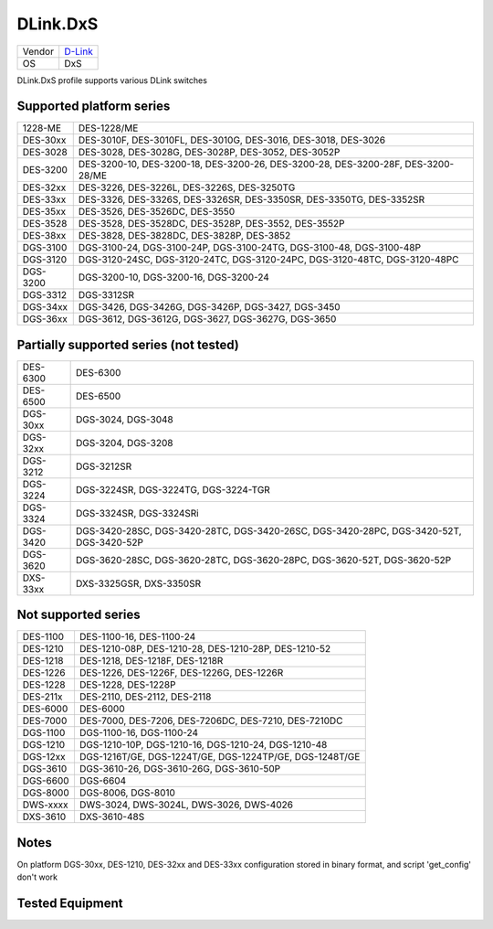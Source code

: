 .. _DLink.DxS:

DLink.DxS
=============

====== =================================
Vendor `D-Link <http://www.dlink.com/>`_
OS     DxS
====== =================================

DLink.DxS profile supports various DLink switches

Supported platform series
-------------------------
======== =====================================================================
1228-ME  DES-1228/ME
DES-30xx DES-3010F, DES-3010FL, DES-3010G, DES-3016, DES-3018, DES-3026
DES-3028 DES-3028, DES-3028G, DES-3028P, DES-3052, DES-3052P
DES-3200 DES-3200-10, DES-3200-18, DES-3200-26, DES-3200-28, DES-3200-28F, DES-3200-28/ME
DES-32xx DES-3226, DES-3226L, DES-3226S, DES-3250TG
DES-33xx DES-3326, DES-3326S, DES-3326SR, DES-3350SR, DES-3350TG, DES-3352SR
DES-35xx DES-3526, DES-3526DC, DES-3550
DES-3528 DES-3528, DES-3528DC, DES-3528P, DES-3552, DES-3552P
DES-38xx DES-3828, DES-3828DC, DES-3828P, DES-3852
DGS-3100 DGS-3100-24, DGS-3100-24P, DGS-3100-24TG, DGS-3100-48, DGS-3100-48P
DGS-3120 DGS-3120-24SC, DGS-3120-24TC, DGS-3120-24PC, DGS-3120-48TC, DGS-3120-48PC
DGS-3200 DGS-3200-10, DGS-3200-16, DGS-3200-24
DGS-3312 DGS-3312SR
DGS-34xx DGS-3426, DGS-3426G, DGS-3426P, DGS-3427, DGS-3450
DGS-36xx DGS-3612, DGS-3612G, DGS-3627, DGS-3627G, DGS-3650
======== =====================================================================

Partially supported series (not tested)
---------------------------------------
======== =====================================================================
DES-6300 DES-6300
DES-6500 DES-6500
DGS-30xx DGS-3024, DGS-3048
DGS-32xx DGS-3204, DGS-3208
DGS-3212 DGS-3212SR
DGS-3224 DGS-3224SR, DGS-3224TG, DGS-3224-TGR
DGS-3324 DGS-3324SR, DGS-3324SRi
DGS-3420 DGS-3420-28SC, DGS-3420-28TC, DGS-3420-26SC, DGS-3420-28PC, DGS-3420-52T, DGS-3420-52P
DGS-3620 DGS-3620-28SC, DGS-3620-28TC, DGS-3620-28PC, DGS-3620-52T, DGS-3620-52P
DXS-33xx DXS-3325GSR, DXS-3350SR
======== =====================================================================

Not supported series
--------------------
======== =====================================================================
DES-1100 DES-1100-16, DES-1100-24
DES-1210 DES-1210-08P, DES-1210-28, DES-1210-28P, DES-1210-52
DES-1218 DES-1218, DES-1218F, DES-1218R
DES-1226 DES-1226, DES-1226F, DES-1226G, DES-1226R
DES-1228 DES-1228, DES-1228P
DES-211x DES-2110, DES-2112, DES-2118
DES-6000 DES-6000
DES-7000 DES-7000, DES-7206, DES-7206DC, DES-7210, DES-7210DC
DGS-1100 DGS-1100-16, DGS-1100-24
DGS-1210 DGS-1210-10P, DGS-1210-16, DGS-1210-24, DGS-1210-48
DGS-12xx DGS-1216T/GE, DGS-1224T/GE, DGS-1224TP/GE, DGS-1248T/GE
DGS-3610 DGS-3610-26, DGS-3610-26G, DGS-3610-50P
DGS-6600 DGS-6604
DGS-8000 DGS-8006, DGS-8010
DWS-xxxx DWS-3024, DWS-3024L, DWS-3026, DWS-4026
DXS-3610 DXS-3610-48S
======== =====================================================================

Notes
-----
On platform DGS-30xx, DES-1210, DES-32xx and DES-33xx configuration stored in binary format, and script 'get_config' don't work

Tested Equipment
----------------
.. supported:: DLink.DxS


